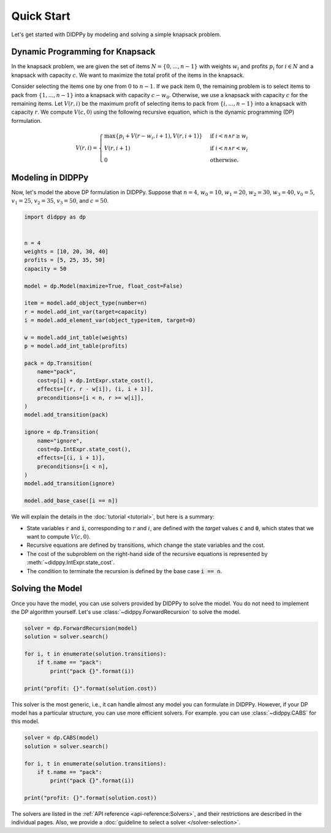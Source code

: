 Quick Start
===========

Let's get started with DIDPPy by modeling and solving a simple knapsack problem.

Dynamic Programming for Knapsack
--------------------------------

In the knapsack problem, we are given the set of items :math:`N = \{ 0, ..., n-1 \}` with weights :math:`w_i` and profits :math:`p_i` for :math:`i \in N` and a knapsack with capacity :math:`c`.
We want to maximize the total profit of the items in the knapsack.

Consider selecting the items one by one from :math:`0` to :math:`n - 1`.
If we pack item :math:`0`, the remaining problem is to select items to pack from :math:`\{ 1, ..., n - 1 \}` into a knapsack with capacity :math:`c - w_0`.
Otherwise, we use a knapsack with capacity :math:`c` for the remaining items.
Let :math:`V(r, i)` be the maximum profit of selecting items to pack from :math:`\{ i, ..., n - 1 \}` into a knapsack with capacity :math:`r`.
We compute :math:`V(c, 0)` using the following recursive equation, which is the dynamic programming (DP) formulation.

.. math::
    V(r, i) = \begin{cases}
        \max\{ p_i + V(r - w_i, i + 1), V(r, i + 1) \} & \text{if } i < n \land r \geq w_i \\
        V(r, i + 1) & \text{if } i < n \land r < w_i \\
        0 & \text{otherwise.}
    \end{cases}

Modeling in DIDPPy
------------------

Now, let's model the above DP formulation in DIDPPy.
Suppose that :math:`n = 4`, :math:`w_0 = 10`, :math:`w_1 = 20`, :math:`w_2 = 30`, :math:`w_3 = 40`, :math:`v_0 = 5`, :math:`v_1 = 25`, :math:`v_2 = 35`, :math:`v_3 = 50`, and :math:`c = 50`.

.. code-block:: python

    import didppy as dp


    n = 4
    weights = [10, 20, 30, 40]
    profits = [5, 25, 35, 50]
    capacity = 50

    model = dp.Model(maximize=True, float_cost=False)

    item = model.add_object_type(number=n)
    r = model.add_int_var(target=capacity)
    i = model.add_element_var(object_type=item, target=0)

    w = model.add_int_table(weights)
    p = model.add_int_table(profits)

    pack = dp.Transition(
        name="pack",
        cost=p[i] + dp.IntExpr.state_cost(),
        effects=[(r, r - w[i]), (i, i + 1)],
        preconditions=[i < n, r >= w[i]],
    )
    model.add_transition(pack)

    ignore = dp.Transition(
        name="ignore",
        cost=dp.IntExpr.state_cost(),
        effects=[(i, i + 1)],
        preconditions=[i < n],
    )
    model.add_transition(ignore)

    model.add_base_case([i == n])

We will explain the details in the :doc:`tutorial <tutorial>`, but here is a summary:

* State variables :code:`r` and :code:`i`, corresponding to :math:`r` and :math:`i`, are defined with the *target* values :code:`c` and :code:`0`, which states that we want to compute :math:`V(c, 0)`.
* Recursive equations are defined by transitions, which change the state variables and the cost.
* The cost of the subproblem on the right-hand side of the recursive equations is represented by :meth:`~didppy.IntExpr.state_cost`.
* The condition to terminate the recursion is defined by the base case :code:`i == n`.

Solving the Model
-----------------

Once you have the model, you can use solvers provided by DIDPPy to solve the model.
You do not need to implement the DP algorithm yourself.
Let's use :class:`~didppy.ForwardRecursion` to solve the model.

.. code-block:: python

    solver = dp.ForwardRecursion(model)
    solution = solver.search()

    for i, t in enumerate(solution.transitions):
        if t.name == "pack":
            print("pack {}".format(i))

    print("profit: {}".format(solution.cost))

This solver is the most generic, i.e., it can handle almost any model you can formulate in DIDPPy.
However, if your DP model has a particular structure, you can use more efficient solvers.
For example. you can use :class:`~didppy.CABS` for this model.

.. code-block:: python

    solver = dp.CABS(model)
    solution = solver.search()

    for i, t in enumerate(solution.transitions):
        if t.name == "pack":
            print("pack {}".format(i))

    print("profit: {}".format(solution.cost))

The solvers are listed in the :ref:`API reference <api-reference:Solvers>`, and their restrictions are described in the individual pages.
Also, we provide a :doc:`guideline to select a solver </solver-selection>`.
